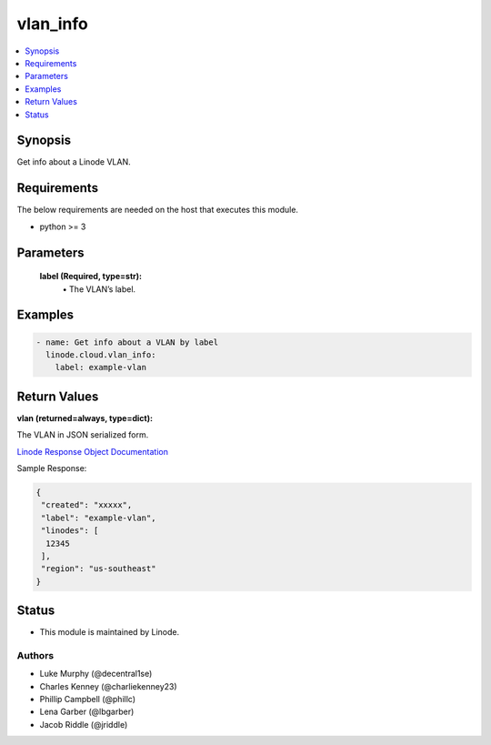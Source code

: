 .. _vlan_info_module:


vlan_info
=========

.. contents::
   :local:
   :depth: 1


Synopsis
--------

Get info about a Linode VLAN.



Requirements
------------
The below requirements are needed on the host that executes this module.

- python >= 3



Parameters
----------

  **label (Required, type=str):**
    \• The VLAN’s label.








Examples
--------

.. code-block:: yaml+jinja

    
    - name: Get info about a VLAN by label
      linode.cloud.vlan_info:
        label: example-vlan




Return Values
-------------

**vlan (returned=always, type=dict):**

The VLAN in JSON serialized form.

`Linode Response Object Documentation <https://www.linode.com/docs/api/networking/#vlans-list__response-samples>`_

Sample Response:

.. code-block:: JSON

    {
     "created": "xxxxx",
     "label": "example-vlan",
     "linodes": [
      12345
     ],
     "region": "us-southeast"
    }





Status
------




- This module is maintained by Linode.



Authors
~~~~~~~

- Luke Murphy (@decentral1se)
- Charles Kenney (@charliekenney23)
- Phillip Campbell (@phillc)
- Lena Garber (@lbgarber)
- Jacob Riddle (@jriddle)

